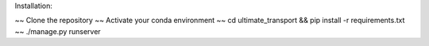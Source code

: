 Installation:

~~ Clone the repository
~~ Activate your conda environment
~~ cd ultimate_transport && pip install -r requirements.txt
~~ ./manage.py runserver
